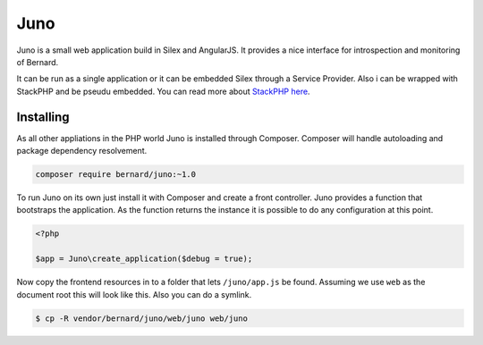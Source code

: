 Juno
====

Juno is a small web application build in Silex and AngularJS. It provides a nice interface for introspection
and monitoring of Bernard.

It can be run as a single application or it can be embedded Silex through a Service Provider. Also i can be wrapped
with StackPHP and be pseudu embedded. You can read more about `StackPHP here <http://stackphp.com>`_.

Installing
----------

As all other appliations in the PHP world Juno is installed through Composer. Composer will handle autoloading
and package dependency resolvement.

.. code-block:: bash

    composer require bernard/juno:~1.0

To run Juno on its own just install it with Composer and create a front controller. Juno provides a function that
bootstraps the application. As the function returns the instance it is possible to do any configuration at this point.

.. code-block:: php

    <?php

    $app = Juno\create_application($debug = true);

Now copy the frontend resources in to a folder that lets ``/juno/app.js`` be found. Assuming we use ``web`` as the document
root this will look like this. Also you can do a symlink.

.. code-block:: bash

    $ cp -R vendor/bernard/juno/web/juno web/juno
